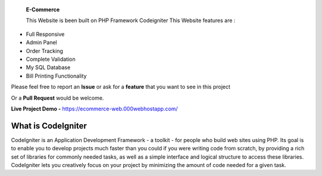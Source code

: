  **E-Commerce**

 This Website is been built on PHP Framework Codeigniter This Website features are : 

- Full Responsive
- Admin Panel 
- Order Tracking
- Complete Validation
- My SQL Database
- Bill Printing Functionality

Please feel free to report an **Issue** or ask for a **feature** that you want to see in this project 

Or a **Pull Request** would be welcome. 

**Live Project Demo -** https://ecommerce-web.000webhostapp.com/


###################
What is CodeIgniter
###################

CodeIgniter is an Application Development Framework - a toolkit - for people
who build web sites using PHP. Its goal is to enable you to develop projects
much faster than you could if you were writing code from scratch, by providing
a rich set of libraries for commonly needed tasks, as well as a simple
interface and logical structure to access these libraries. CodeIgniter lets
you creatively focus on your project by minimizing the amount of code needed
for a given task.
